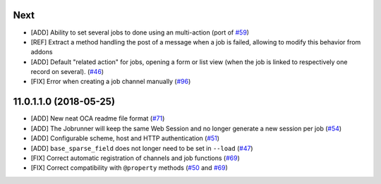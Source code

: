 .. [ The change log. The goal of this file is to help readers
    understand changes between version. The primary audience is
    end users and integrators. Purely technical changes such as
    code refactoring must not be mentioned here.
    
    This file may contain ONE level of section titles, underlined
    with the ~ (tilde) character. Other section markers are
    forbidden and will likely break the structure of the README.rst
    or other documents where this fragment is included. ]

Next
~~~~

* [ADD] Ability to set several jobs to done using an multi-action
  (port of `#59 <https://github.com/OCA/queue/pull/59>`_)
* [REF] Extract a method handling the post of a message when a job is failed,
  allowing to modify this behavior from addons
* [ADD] Default "related action" for jobs, opening a form or list view (when
  the job is linked to respectively one record on several).
  (`#46 <https://github.com/OCA/queue/pull/46>`_)
* [FIX] Error when creating a job channel manually
  (`#96 <https://github.com/OCA/queue/pull/96>`_)

11.0.1.1.0 (2018-05-25)
~~~~~~~~~~~~~~~~~~~~~~~

* [ADD] New neat OCA readme file format
  (`#71 <https://github.com/OCA/queue/pull/71>`_)
* [ADD] The Jobrunner will keep the same Web Session and no longer generate a
  new session per job
  (`#54 <https://github.com/OCA/queue/pull/54>`_)
* [ADD] Configurable scheme, host and HTTP authentication
  (`#51 <https://github.com/OCA/queue/pull/51>`_)
* [ADD] ``base_sparse_field`` does not longer need to be set in ``--load``
  (`#47 <https://github.com/OCA/queue/pull/47>`_)
* [FIX] Correct automatic registration of channels and job functions
  (`#69 <https://github.com/OCA/queue/pull/69>`_)
* [FIX] Correct compatibility with ``@property`` methods
  (`#50 <https://github.com/OCA/queue/pull/50>`_ and `#69 <https://github.com/OCA/queue/pull/69>`__)

